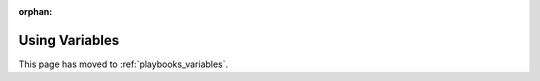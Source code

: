 :orphan:

***************
Using Variables
***************

This page has moved to :ref:`playbooks_variables`.